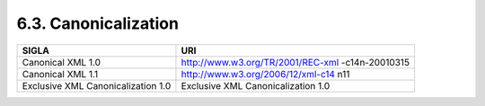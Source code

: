 6.3. Canonicalization
=====================

+-----------------------------------+-----------------------------------+
| **SIGLA**                         | **URI**                           |
+===================================+===================================+
| Canonical XML 1.0                 | http://www.w3.org/TR/2001/REC-xml |
|                                   | -c14n-20010315                    |
+-----------------------------------+-----------------------------------+
| Canonical XML 1.1                 | http://www.w3.org/2006/12/xml-c14 |
|                                   | n11                               |
+-----------------------------------+-----------------------------------+
| Exclusive XML Canonicalization    | Exclusive XML Canonicalization    |
| 1.0                               | 1.0                               |
+-----------------------------------+-----------------------------------+
